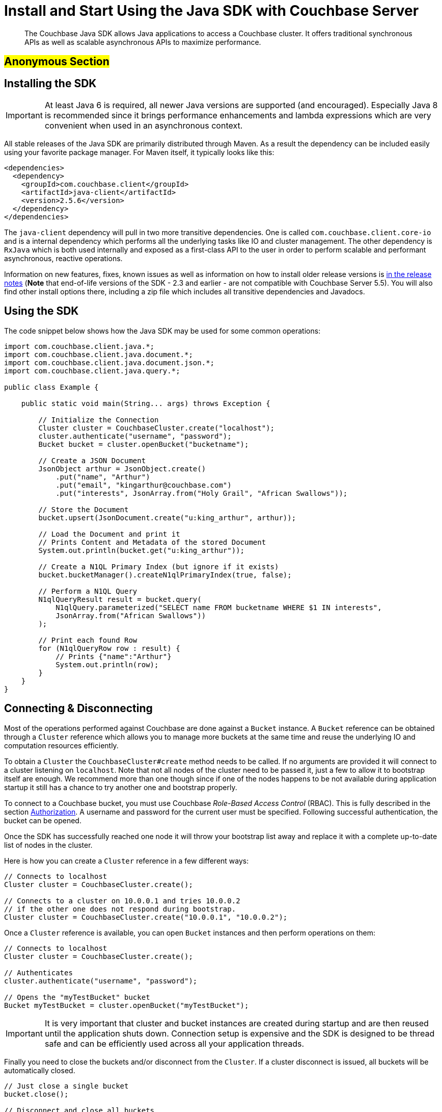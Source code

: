 [#topic_vpj_dh5_xv]
= Install and Start Using the Java SDK with Couchbase Server

[abstract]
The Couchbase Java SDK allows Java applications to access a Couchbase cluster.
It offers traditional synchronous APIs as well as scalable asynchronous APIs to maximize performance.

== #Anonymous Section#

[#java-installing-sdk]
== Installing the SDK

IMPORTANT: At least Java 6 is required, all newer Java versions are supported (and encouraged).
Especially Java 8 is recommended since it brings performance enhancements and lambda expressions which are very convenient when used in an asynchronous context.

All stable releases of the Java SDK are primarily distributed through Maven.
As a result the dependency can be included easily using your favorite package manager.
For Maven itself, it typically looks like this:

[source,xml]
----
<dependencies>
  <dependency>
    <groupId>com.couchbase.client</groupId>
    <artifactId>java-client</artifactId>
    <version>2.5.6</version>
  </dependency>
</dependencies>
----

The `java-client` dependency will pull in two more transitive dependencies.
One is called `com.couchbase.client.core-io` and is a internal dependency which performs all the underlying tasks like IO and cluster management.
The other dependency is `RxJava` which is both used internally and exposed as a first-class API to the user in order to perform scalable and performant asynchronous, reactive operations.

Information on new features, fixes, known issues as well as information on how to install older release versions is xref::server/other-products/release-notes-archives/java-sdk.adoc[in the release notes] (*Note* that end-of-life versions of the SDK - 2.3 and earlier - are not compatible with Couchbase Server 5.5).
You will also find other install options there, including a zip file which includes all transitive dependencies and Javadocs.

[#java-using-sdk]
== Using the SDK

The code snippet below shows how the Java SDK may be used for some common operations:

[source,java]
----
import com.couchbase.client.java.*;
import com.couchbase.client.java.document.*;
import com.couchbase.client.java.document.json.*;
import com.couchbase.client.java.query.*;

public class Example {

    public static void main(String... args) throws Exception {

        // Initialize the Connection
        Cluster cluster = CouchbaseCluster.create("localhost");
        cluster.authenticate("username", "password");
        Bucket bucket = cluster.openBucket("bucketname");

        // Create a JSON Document
        JsonObject arthur = JsonObject.create()
            .put("name", "Arthur")
            .put("email", "kingarthur@couchbase.com")
            .put("interests", JsonArray.from("Holy Grail", "African Swallows"));

        // Store the Document
        bucket.upsert(JsonDocument.create("u:king_arthur", arthur));

        // Load the Document and print it
        // Prints Content and Metadata of the stored Document
        System.out.println(bucket.get("u:king_arthur"));

        // Create a N1QL Primary Index (but ignore if it exists)
        bucket.bucketManager().createN1qlPrimaryIndex(true, false);

        // Perform a N1QL Query
        N1qlQueryResult result = bucket.query(
            N1qlQuery.parameterized("SELECT name FROM bucketname WHERE $1 IN interests",
            JsonArray.from("African Swallows"))
        );

        // Print each found Row
        for (N1qlQueryRow row : result) {
            // Prints {"name":"Arthur"}
            System.out.println(row);
        }
    }
}
----

[#java-connect-disconnect]
== Connecting & Disconnecting

Most of the operations performed against Couchbase are done against a [.api]`Bucket` instance.
A [.api]`Bucket` reference can be obtained through a [.api]`Cluster` reference which allows you to manage more buckets at the same time and reuse the underlying IO and computation resources efficiently.

To obtain a [.api]`Cluster` the [.api]`CouchbaseCluster#create` method needs to be called.
If no arguments are provided it will connect to a cluster listening on `localhost`.
Note that not all nodes of the cluster need to be passed it, just a few to allow it to bootstrap itself are enough.
We recommend more than one though since if one of the nodes happens to be not available during application startup it still has a chance to try another one and bootstrap properly.

To connect to a Couchbase bucket, you must use Couchbase _Role-Based Access Control_ (RBAC).
This is fully described in the section xref:..:security/security-authorization.adoc[Authorization].
A username and password for the current user must be specified.
Following successful authentication, the bucket can be opened.

Once the SDK has successfully reached one node it will throw your bootstrap list away and replace it with a complete up-to-date list of nodes in the cluster.

Here is how you can create a [.api]`Cluster` reference in a few different ways:

[source,java]
----
// Connects to localhost
Cluster cluster = CouchbaseCluster.create();

// Connects to a cluster on 10.0.0.1 and tries 10.0.0.2
// if the other one does not respond during bootstrap.
Cluster cluster = CouchbaseCluster.create("10.0.0.1", "10.0.0.2");
----

Once a [.api]`Cluster` reference is available, you can open [.api]`Bucket` instances and then perform operations on them:

[source,java]
----
// Connects to localhost
Cluster cluster = CouchbaseCluster.create();

// Authenticates
cluster.authenticate("username", "password");

// Opens the "myTestBucket" bucket
Bucket myTestBucket = cluster.openBucket("myTestBucket");
----

IMPORTANT: It is very important that cluster and bucket instances are created during startup and are then reused until the application shuts down.
Connection setup is expensive and the SDK is designed to be thread safe and can be efficiently used across all your application threads.

Finally you need to close the buckets and/or disconnect from the [.api]`Cluster`.
If a cluster disconnect is issued, all buckets will be automatically closed.

[source,java]
----
// Just close a single bucket
bucket.close();

// Disconnect and close all buckets
cluster.disconnect();
----

More information on managing connections including error handling can be found xref:sdk:managing-connections.adoc[here].

[#java-api-reference]
== API Reference

Each stable Java SDK version has the Javadocs API reference published.
The reference for the latest version can be found http://docs.couchbase.com/sdk-api/couchbase-java-client-2.5.6/[here].

[#java-contributing]
== Contributing

Couchbase welcomes community contributions to the Java SDK.
The https://github.com/couchbase/couchbase-java-client[Java SDK source code] is available on GitHub.
Please see the https://github.com/couchbase/couchbase-java-client/blob/master/CONTRIBUTING.md[CONTRIBUTING] file for further information.
